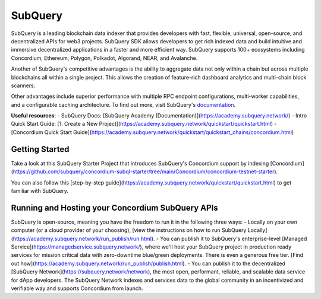 ========
SubQuery
========

SubQuery is a leading blockchain data indexer that provides developers with fast, flexible, universal, open-source, and decentralized APIs for web3 projects. SubQuery SDK allows developers to get rich indexed data and build intuitive and immersive decentralized applications in a faster and more efficient way. SubQuery supports 100+ ecosystems including Concordium, Ethereum, Polygon, Polkadot, Algorand, NEAR, and Avalanche.

Another of SubQuery's competitive advantages is the ability to aggregate data not only within a chain but across multiple blockchains all within a single project. This allows the creation of feature-rich dashboard analytics and multi-chain block scanners.

Other advantages include superior performance with multiple RPC endpoint configurations, multi-worker capabilities, and a configurable caching architecture. To find out more, visit SubQuery's `documentation <https://academy.subquery/>`_.

**Useful resources**:
- SubQuery Docs: [SubQuery Academy (Documentation)](https://academy.subquery.network/)
- Intro Quick Start Guide: [1. Create a New Project](https://academy.subquery.network/quickstart/quickstart.html)
- [Concordium Quick Start Guide](https://academy.subquery.network/quickstart/quickstart_chains/concordium.html)

Getting Started
---------------------

Take a look at this SubQuery Starter Project that introduces SubQuery's Concordium support by indexing [Concordium](https://github.com/subquery/concordium-subql-starter/tree/main/Concordium/concordium-testnet-starter).

You can also follow this [step-by-step guide](https://academy.subquery.network/quickstart/quickstart.html) to get familiar with SubQuery.

Running and Hosting your Concordium SubQuery APIs
-----------------------------------------------------------------------

SubQuery is open-source, meaning you have the freedom to run it in the following three ways:
- Locally on your own computer (or a cloud provider of your choosing), [view the instructions on how to run SubQuery Locally](https://academy.subquery.network/run_publish/run.html).
- You can publish it to SubQuery's enterprise-level [Managed Service](https://managedservice.subquery.network/), where we'll host your SubQuery project in production ready services for mission critical data with zero-downtime blue/green deployments. There is even a generous free tier. [Find out how](https://academy.subquery.network/run_publish/publish.html).
- You can publish it to the decentralized [SubQuery Network](https://subquery.network/network), the most open, performant, reliable, and scalable data service for dApp developers. The SubQuery Network indexes and services data to the global community in an incentivized and verifiable way and supports Concordium from launch.